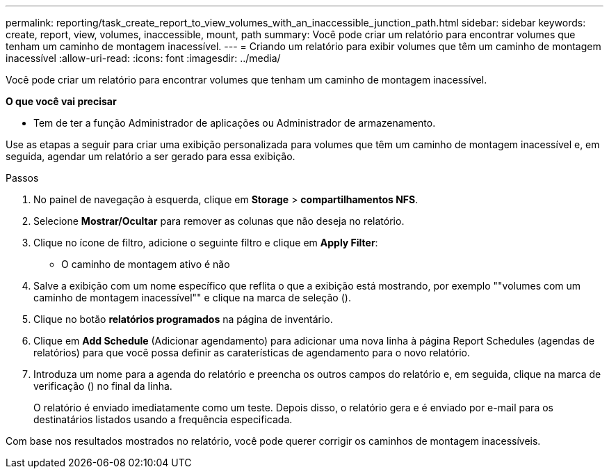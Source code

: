 ---
permalink: reporting/task_create_report_to_view_volumes_with_an_inaccessible_junction_path.html 
sidebar: sidebar 
keywords: create, report, view, volumes, inaccessible, mount, path 
summary: Você pode criar um relatório para encontrar volumes que tenham um caminho de montagem inacessível. 
---
= Criando um relatório para exibir volumes que têm um caminho de montagem inacessível
:allow-uri-read: 
:icons: font
:imagesdir: ../media/


[role="lead"]
Você pode criar um relatório para encontrar volumes que tenham um caminho de montagem inacessível.

*O que você vai precisar*

* Tem de ter a função Administrador de aplicações ou Administrador de armazenamento.


Use as etapas a seguir para criar uma exibição personalizada para volumes que têm um caminho de montagem inacessível e, em seguida, agendar um relatório a ser gerado para essa exibição.

.Passos
. No painel de navegação à esquerda, clique em *Storage* > *compartilhamentos NFS*.
. Selecione *Mostrar/Ocultar* para remover as colunas que não deseja no relatório.
. Clique no ícone de filtro, adicione o seguinte filtro e clique em *Apply Filter*:
+
** O caminho de montagem ativo é não


. Salve a exibição com um nome específico que reflita o que a exibição está mostrando, por exemplo ""volumes com um caminho de montagem inacessível"" e clique na marca de seleção (image:../media/blue_check.gif[""]).
. Clique no botão *relatórios programados* na página de inventário.
. Clique em *Add Schedule* (Adicionar agendamento) para adicionar uma nova linha à página Report Schedules (agendas de relatórios) para que você possa definir as caraterísticas de agendamento para o novo relatório.
. Introduza um nome para a agenda do relatório e preencha os outros campos do relatório e, em seguida, clique na marca de verificação (image:../media/blue_check.gif[""]) no final da linha.
+
O relatório é enviado imediatamente como um teste. Depois disso, o relatório gera e é enviado por e-mail para os destinatários listados usando a frequência especificada.



Com base nos resultados mostrados no relatório, você pode querer corrigir os caminhos de montagem inacessíveis.
